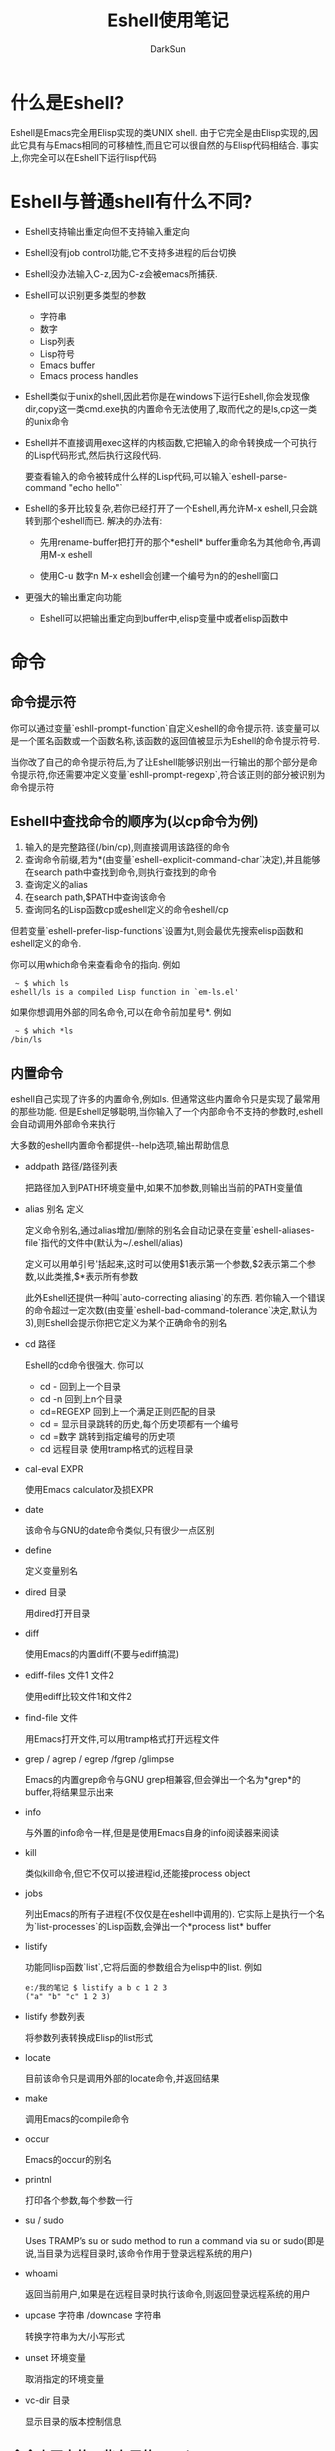 #+TITLE: Eshell使用笔记
#+AUTHOR: DarkSun
#+EMAIL: lujun9972@gmail.com
#+OPTIONS: H3 num:nil toc:nil \n:nil ::t |:t ^:nil -:nil f:t *:t <:t

* 什么是Eshell?
  Eshell是Emacs完全用Elisp实现的类UNIX shell. 由于它完全是由Elisp实现的,因此它具有与Emacs相同的可移植性,而且它可以很自然的与Elisp代码相结合. 事实上,你完全可以在Eshell下运行lisp代码
* Eshell与普通shell有什么不同?
  * Eshell支持输出重定向但不支持输入重定向
    
  * Eshell没有job control功能,它不支持多进程的后台切换
    
  * Eshell没办法输入C-z,因为C-z会被emacs所捕获.
    
  * Eshell可以识别更多类型的参数
    * 字符串
    * 数字
    * Lisp列表
    * Lisp符号
    * Emacs buffer
    * Emacs process handles
      
  * Eshell类似于unix的shell,因此若你是在windows下运行Eshell,你会发现像dir,copy这一类cmd.exe执的内置命令无法使用了,取而代之的是ls,cp这一类的unix命令
    
  * Eshell并不直接调用exec这样的内核函数,它把输入的命令转换成一个可执行的Lisp代码形式,然后执行这段代码.

	要查看输入的命令被转成什么样的Lisp代码,可以输入`eshell-parse-command "echo hello"`
    
  * Eshell的多开比较复杂,若你已经打开了一个Eshell,再允许M-x eshell,只会跳转到那个eshell而已. 解决的办法有:
    * 先用rename-buffer把打开的那个*eshell* buffer重命名为其他命令,再调用M-x eshell

    * 使用C-u 数字n M-x eshell会创建一个编号为n的的eshell窗口

  * 更强大的输出重定向功能
    * Eshell可以把输出重定向到buffer中,elisp变量中或者elisp函数中
* 命令
** 命令提示符
   你可以通过变量`eshll-prompt-function`自定义eshell的命令提示符. 该变量可以是一个匿名函数或一个函数名称,该函数的返回值被显示为Eshell的命令提示符号.

   当你改了自己的命令提示符后,为了让Eshell能够识别出一行输出的那个部分是命令提示符,你还需要冲定义变量`eshll-prompt-regexp`,符合该正则的部分被识别为命令提示符
** Eshell中查找命令的顺序为(以cp命令为例)
   1. 输入的是完整路径(/bin/cp),则直接调用该路径的命令
   2. 查询命令前缀,若为*(由变量`eshell-explicit-command-char`决定),并且能够在search path中查找到命令,则执行查找到的命令
   3. 查询定义的alias
   4. 在search path,$PATH中查询该命令
   5. 查询同名的Lisp函数cp或eshell定义的命令eshell/cp

   但若变量`eshell-prefer-lisp-functions`设置为t,则会最优先搜索elisp函数和eshell定义的命令.

   你可以用which命令来查看命令的指向. 例如
   #+BEGIN_EXAMPLE
	  ~ $ which ls
	 eshell/ls is a compiled Lisp function in `em-ls.el'  
   #+END_EXAMPLE

   如果你想调用外部的同名命令,可以在命令前加星号*. 例如
   #+BEGIN_EXAMPLE
	  ~ $ which *ls
	 /bin/ls
   #+END_EXAMPLE
** 内置命令
   eshell自己实现了许多的内置命令,例如ls. 但通常这些内置命令只是实现了最常用的那些功能. 但是Eshell足够聪明,当你输入了一个内部命令不支持的参数时,eshell会自动调用外部命令来执行

   大多数的eshell内置命令都提供--help选项,输出帮助信息

   * addpath 路径/路径列表
	 
	 把路径加入到PATH环境变量中,如果不加参数,则输出当前的PATH变量值

   * alias 别名 定义

     定义命令别名,通过alias增加/删除的别名会自动记录在变量`eshell-aliases-file`指代的文件中(默认为~/.eshell/alias)

     定义可以用单引号'括起来,这时可以使用$1表示第一个参数,$2表示第二个参数,以此类推,$*表示所有参数

     此外Eshell还提供一种叫`auto-correcting aliasing`的东西. 若你输入一个错误的命令超过一定次数(由变量`eshell-bad-command-tolerance`决定,默认为3),则Eshell会提示你把它定义为某个正确命令的别名
   * cd 路径
     
     Eshell的cd命令很强大. 你可以
     * cd - 
       回到上一个目录
     * cd -n 
       回到上n个目录
     * cd=REGEXP 
       回到上一个满足正则匹配的目录
     * cd =
       显示目录跳转的历史,每个历史项都有一个编号
     * cd =数字
       跳转到指定编号的历史项
	 * cd 远程目录
	   使用tramp格式的远程目录
       
   * cal-eval EXPR

     使用Emacs calculator及损EXPR

   * date

	 该命令与GNU的date命令类似,只有很少一点区别

   * define

	 定义变量别名
     
   * dired 目录
     
     用dired打开目录

   * diff 

	 使用Emacs的内置diff(不要与ediff搞混)

   * ediff-files 文件1 文件2

     使用ediff比较文件1和文件2

   * find-file 文件

     用Emacs打开文件,可以用tramp格式打开远程文件

   * grep / agrep / egrep /fgrep /glimpse

	 Emacs的内置grep命令与GNU grep相兼容,但会弹出一个名为*grep*的buffer,将结果显示出来

   * info

	 与外置的info命令一样,但是是使用Emacs自身的info阅读器来阅读

   * kill

	 类似kill命令,但它不仅可以接进程id,还能接process object

   * jobs

	 列出Emacs的所有子进程(不仅仅是在eshell中调用的). 它实际上是执行一个名为`list-processes`的Lisp函数,会弹出一个*process list* buffer

   * listify

	 功能同lisp函数`list`,它将后面的参数组合为elisp中的list. 例如
	 #+BEGIN_EXAMPLE
	   e:/我的笔记 $ listify a b c 1 2 3
	   ("a" "b" "c" 1 2 3)    
	 #+END_EXAMPLE
     
   * listify 参数列表

     将参数列表转换成Elisp的list形式

   * locate

	 目前该命令只是调用外部的locate命令,并返回结果

   * make
	 
	 调用Emacs的compile命令

   * occur

	 Emacs的occur的别名

   * printnl

	 打印各个参数,每个参数一行

   * su / sudo

	 Uses TRAMP’s su or sudo method to run a command via su or sudo(即是说,当目录为远程目录时,该命令作用于登录远程系统的用户)

   * whoami

	 返回当前用户,如果是在远程目录时执行该命令,则返回登录远程系统的用户

   * upcase 字符串 /downcase 字符串

     转换字符串为大/小写形式

   * unset 环境变量

     取消指定的环境变量

   * vc-dir 目录

     显示目录的版本控制信息
** 命令交互中的一些有用的keybind
   | keybind | description |
   |---------+-------------|
   | C-c M-b | 插入buffer名称 |
   | C-c M-i | 插入子进程名   |
   | C-c M-v | 插入环境变量名 |
   | C-d M-d | 若一些程序不能正确处理带缓冲的输入,则按这个键序列切换 |
** 通配符
   eshell下的通配符与zsh下的通配符很类似,它也提供了predicate和modifier的功能. 具体的扩展规则可以通过执行命令eshell-display-predicate-help 和 eshell-display-modifier-help来查看帮助文档

   所谓predicate,是指对输出结果进行过滤的一种表示,它的格式为($predicate). 例如
   #+BEGIN_EXAMPLE
      $ echo *(^/)     #显示非目录
     ("bar" "foo")  
     
   #+END_EXAMPLE

   所谓modifier,是指对输出结果进行修改的一种表示,它的格式为(:$modifier).
   #+BEGIN_EXAMPLE
     $ echo *(:U)            #把结果转换成大些形式
     ("BAR" "BIN/" "DEV/" "ETC/" "FOO" "HOME/" "LIB/" "TMP/" "USR/" "VAR/")  
     
     $ echo ("foo" "bar" "baz" "foo")(:gs/foo/blarg/)    #可以进行替换操作
     ("blarg" "bar" "baz" "blarg")
   #+END_EXAMPLE

   通过修改变量`eshell-predicate-alist`和`eshell-modifier-alist`的值可以新增自己的predicate和modifier. 例如
   #+BEGIN_SRC elisp
     (add-to-list 'eshell-modifier-alist '(?X . '(lambda (lst) (mapcar 'rot13 lst))))
   #+END_SRC

* 命令历史
  history命令会显示一张历史命令列表,每个命令前面都带有一个编号. eshell最多存储的历史命令个数由变量`eshell-history-size`决定. 

  使用`!!`运行上一个命令
  
  使用`!n`命令可以运行历史命令表中第n个命令,若n为负数,则是从历史表的尾部往回数

  使用`!foo`命令或运行最后执行的以foo开头的命令,而`!?foo`会运行最后执行的包含`foo`的命令. 若要运行最后执行的第n个参数为foo的命令,用`!foo:n`

  这张历史命令表会自动记录在一个文件中,该文件路径由变量`eshell-history-file-name`决定. eshell每次启动/关闭时都会读取/写入命令历史表到该文件中.

  eshell还提供了一些查询/遍历历史命令的操作符,如下:
  * M-r / M-s
    
    向前/先后正则搜索匹配的命令
  * M-p / M-n
    
    上一个/下一个执行过的命令. 若你输入了一些命令后再执行这两个操作,则会查询以已输入为开头的历史命令
** 相关配置项
   * eshell-hist-ignoredups

     决定是否忽视重复的命令
   * eshell-input-filter

     该值为一个函数名,每个输入的命令都会作为参数传递给该参数,若函数返回t则保存历史列表中,否则不保存
   * eshell-history-size

     决定了保存多少条历史命令
* 补全
** 使用补全
   在eshell中按<TAB>键会自动开始补全. eshell不仅仅能补全命令,文件,还能补全lisp代码.
** 自定义补全
   eshell使用名为pcomplete(programmable completion的缩写)的库来进行补全, 你可以为自己的命令自定义补全函数.

   补全函数的命名规则为`pcomplete/命令名`或`pcomplete/MAJOR模式/命令名`. 下面是个例子
   #+BEGIN_SRC elisp
     ;; 首先获取补全可选项,这里获取当前符合名称的软件的列表
     (defun pcmpl-package-cache (name)  
       "return a list of packages in cache"  
       (unless (equal name "")  
         (split-string (shell-command-to-string  
                        (concat "apt-cache pkgnames " name " 2> /dev/null")))))  
     ;; 定义补全函数
     (defun pcomplete/sai ()  
       "completion for `sai'"  
       (while  
           (pcomplete-here  
            (pcmpl-package-cache (pcomplete-arg 'last)))))  
   #+END_SRC
** 相关配置项
   * eshell-cmpl-ignore-case
     
     补全时是否忽略大小写

   * eshell-cmpl-cycle-completions

     是否循环补全
* 脚本
  在eshell可以用source命令来执行eshell脚本. 也可以在emacs的任何地方用函数`eshell-source-file`来调用eshell脚本
** 启动脚本
   Eshell也支持login和profile/rc启动脚本,它们的路径分别由变量`eshell-login-scrip`和变量`eshell-rc-scrip`决定,默认放在`~/.eshell`目录下
** 内置变量
   eshell的变量与Emacs共享一个作用域. 
   
   此外eshell还定义了一些内置变量
   * $+

	 当前的工作目录

   * $-

	 前一个工作目录

   * $_

	 最后一个命令的最后一个参数

   * $$

	 最后一个内置命令的结果,如果上一个命令是外部命令,则为t或者nil

   * $?

	 最后一个命令的退出码,0或1
** $扩展
   eshell不提供字符串操作的expansion操作,这是因为Elisp library已经提供了大量的类似功能.
   * $var
	 
	 扩展为变量var的值
   * $#var
	 
	 扩展为变量var的值的长度
   * $(lisp)
	 
	 扩展为lisp表达式的运行结果,它与(lisp)一样,但是可以嵌入到字符串中
   * ${command}
	 
	 扩展为command的输出结果
   * $var[i]

	 扩展为变量var的值中的第i个元素,如果变量var的值为字符串,它会以空格为分隔符把它分割为list
   * $var[: i]

	 类似上面,但是以:为分割符号
   * $var[: i j]

	 类似上面,但是会返回一个list包含第i和第j元素值. 若该返回值内插入一个字符串中,则会转换为以空格连接各元素值的字符串.
   * $var["\\\\" i]
	 
	 以反斜杠作为分隔符.

	 事实上,第一个参数可以是任何的正则表达式. 例如如果你想以数字作为分隔符可以用`$var["[0-9]+" 10 20]`
   * $var[hello]

	 返回var数组中索引为hello的值
   * $@var[hello]
	 
	 Returns the length of the cdr of the element of var who car is equal to "hello". 
** for循环
   for var in 列表 { 执行语句 }

   这里的列表是以空格分割的一系列的值,也可以是某个命令的输出结果
   #+BEGIN_EXAMPLE
     e:/git-svn/server/pub/src $ for va in 2 3 4 {echo $va}
     2
     3
     4  
   #+END_EXAMPLE
* Input/Output
  
  当在eshell下运行那些非line-oriented的程序(比如使用了ncurses库的程序)时,显示会异常.

  要解决这个问题,需要手工添加这个命令到列表`eshell_visual_commands`中

  eshell能够支持输出重定向和管道,但是目前还不支持输入重定向. 
** 重定向到虚拟设备 

   所谓虚拟设备可以认为是ELisp函数的一个别名,任何对虚拟设备的重定向操作都会调用对应的Elisp函数. 

   虚拟设备与Elisp函数的对应关系存储在变量`eshell-virtual-targets`中. 默认情况下eshell自带了两个虚拟设备:
   * /dev/kill会把输出流存入emacs kill ring
   * /dev/clip会把输出流存入clipboard
   * /dev/eshell会把输出流直接在eshell上输出
   * /dev/null会吧输出流丢弃

   如果你想新增自己的虚拟设备,你可以添加格式为("/dev/name" function mode)的list到变量`eshell-virtual-targets`中. 其中:
   * /dev/name是虚拟设备的名称.
   * function是一个lambda函数或者函数名称.

	 若mode为nil则该函数作为output function; 若mode非nil,则该函数需要接收一个mode并返回一个output function. 
     
     function的参数接收的mode有三个可能值'overwrite,'append和'insert

     output function接收一个字符串作为参数. eshell对输出重定向的每一行都会调用该output function来处理,直到输出完毕则传递参数nil.

   * mode与function函数配合,用来指示第二个function的类型
** 重定向到buffer
   * 此外你还可以通过`ls > #<buffer buffer名称>`这样的方式来将输出覆盖到emacs的某个buffer中
   * 此外你还可以通过`ls >> #<buffer buffer名称>`这样的方式来将输出添加到emacs的某个buffer中
   * 此外你还可以通过`ls >>> #<buffer buffer名称>`这样的方式来将输出插入到emacs的某个buffer的光标处
** 重定向到Elisp变量
   你还可以使用>>#'变量名来将输出重定向到emacs lisp的某个变量中
   #+BEGIN_SRC sh
     ~ $ echo a b c >#'a
     ~ $ echo $a
     ("a" "b" "c")
   #+END_SRC
* 资源
  * [[https://linuxtoy.org/archives/emacs-eshell.html][邪恶的eshell]]
  * [[http://ergoemacs.org/emacs/eshell.html][Emacs: What's eshell? “eshell” vs “shell” Difference?]]
  * [[http://www.masteringemacs.org/articles/2010/12/13/complete-guide-mastering-eshell/][complete-guide-mastering-eshell/]]
